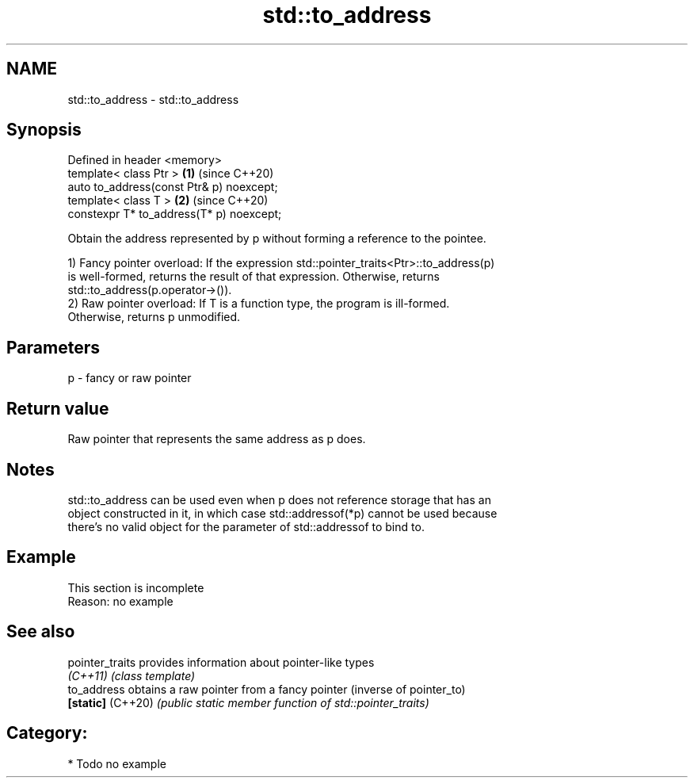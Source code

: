 .TH std::to_address 3 "2018.03.28" "http://cppreference.com" "C++ Standard Libary"
.SH NAME
std::to_address \- std::to_address

.SH Synopsis
   Defined in header <memory>
   template< class Ptr >                   \fB(1)\fP (since C++20)
   auto to_address(const Ptr& p) noexcept;
   template< class T >                     \fB(2)\fP (since C++20)
   constexpr T* to_address(T* p) noexcept;

   Obtain the address represented by p without forming a reference to the pointee.

   1) Fancy pointer overload: If the expression std::pointer_traits<Ptr>::to_address(p)
   is well-formed, returns the result of that expression. Otherwise, returns
   std::to_address(p.operator->()).
   2) Raw pointer overload: If T is a function type, the program is ill-formed.
   Otherwise, returns p unmodified.

.SH Parameters

   p - fancy or raw pointer

.SH Return value

   Raw pointer that represents the same address as p does.

.SH Notes

   std::to_address can be used even when p does not reference storage that has an
   object constructed in it, in which case std::addressof(*p) cannot be used because
   there's no valid object for the parameter of std::addressof to bind to.

.SH Example

    This section is incomplete
    Reason: no example

.SH See also

   pointer_traits   provides information about pointer-like types
   \fI(C++11)\fP          \fI(class template)\fP 
   to_address       obtains a raw pointer from a fancy pointer (inverse of pointer_to)
   \fB[static]\fP (C++20) \fI(public static member function of std::pointer_traits)\fP 

.SH Category:

     * Todo no example
